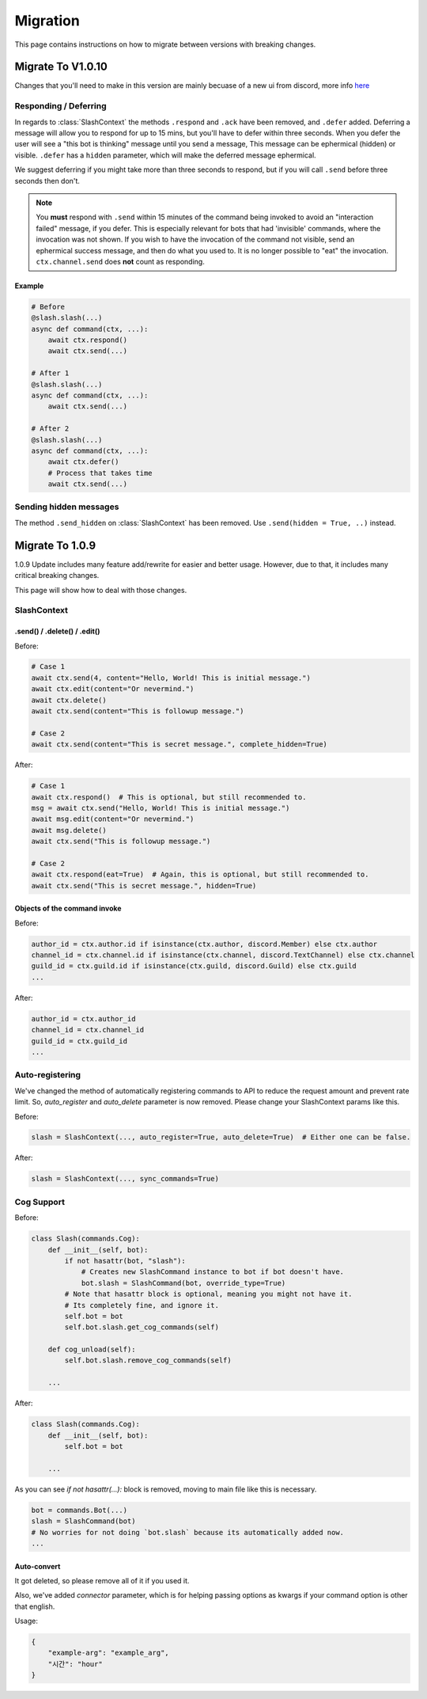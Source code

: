 Migration
+++++++++
This page contains instructions on how to migrate between versions with breaking changes.

Migrate To V1.0.10
==================
Changes that you'll need to make in this version are mainly becuase of a new ui from discord, more info `here <https://github.com/discord/discord-api-docs/pull/2615>`_

Responding / Deferring
**********************

In regards to :class:`SlashContext` the methods ``.respond`` and ``.ack`` have been removed, and ``.defer`` added. 
Deferring a message will allow you to respond for up to 15 mins, but you'll have to defer within three seconds.
When you defer the user will see a "this bot is thinking" message until you send a message, This message can be ephermical (hidden) or visible.
``.defer`` has a ``hidden`` parameter, which will make the deferred message ephermical.

We suggest deferring if you might take more than three seconds to respond, but if you will call ``.send`` before three seconds then don't.

.. note::
    You **must** respond with ``.send`` within 15 minutes of the command being invoked to avoid an "interaction failed" message, if you defer.
    This is especially relevant for bots that had 'invisible' commands, where the invocation was not shown.
    If you wish to have the invocation of the command not visible, send an ephermical success message, and then do what you used to.
    It is no longer possible to "eat" the invocation.
    ``ctx.channel.send`` does **not** count as responding.

Example
--------

.. code-block:: python

    # Before
    @slash.slash(...)
    async def command(ctx, ...):
        await ctx.respond()
        await ctx.send(...)
    
    # After 1
    @slash.slash(...)
    async def command(ctx, ...):
        await ctx.send(...)

    # After 2
    @slash.slash(...)
    async def command(ctx, ...):
        await ctx.defer()
        # Process that takes time
        await ctx.send(...)

    
Sending hidden messages
***********************
The method ``.send_hidden`` on :class:`SlashContext` has been removed. Use ``.send(hidden = True, ..)`` instead.





Migrate To 1.0.9
================

1.0.9 Update includes many feature add/rewrite for easier and better usage.
However, due to that, it includes many critical breaking changes.

This page will show how to deal with those changes.

SlashContext
************

.send() / .delete() / .edit()
-----------------------------

Before:

.. code-block:: python

    # Case 1
    await ctx.send(4, content="Hello, World! This is initial message.")
    await ctx.edit(content="Or nevermind.")
    await ctx.delete()
    await ctx.send(content="This is followup message.")

    # Case 2
    await ctx.send(content="This is secret message.", complete_hidden=True)

After:

.. code-block:: python

    # Case 1
    await ctx.respond()  # This is optional, but still recommended to.
    msg = await ctx.send("Hello, World! This is initial message.")
    await msg.edit(content="Or nevermind.")
    await msg.delete()
    await ctx.send("This is followup message.")

    # Case 2
    await ctx.respond(eat=True)  # Again, this is optional, but still recommended to.
    await ctx.send("This is secret message.", hidden=True)

Objects of the command invoke
-----------------------------

Before:

.. code-block:: python

    author_id = ctx.author.id if isinstance(ctx.author, discord.Member) else ctx.author
    channel_id = ctx.channel.id if isinstance(ctx.channel, discord.TextChannel) else ctx.channel
    guild_id = ctx.guild.id if isinstance(ctx.guild, discord.Guild) else ctx.guild
    ...

After:

.. code-block:: python

    author_id = ctx.author_id
    channel_id = ctx.channel_id
    guild_id = ctx.guild_id
    ...


Auto-registering
****************

We've changed the method of automatically registering commands to API to reduce the request amount
and prevent rate limit. So, `auto_register` and `auto_delete` parameter is now removed. Please change your SlashContext
params like this.

Before:

.. code-block:: python

    slash = SlashContext(..., auto_register=True, auto_delete=True)  # Either one can be false.

After:

.. code-block:: python

    slash = SlashContext(..., sync_commands=True)

Cog Support
***********

Before:

.. code-block:: python

    class Slash(commands.Cog):
        def __init__(self, bot):
            if not hasattr(bot, "slash"):
                # Creates new SlashCommand instance to bot if bot doesn't have.
                bot.slash = SlashCommand(bot, override_type=True)
            # Note that hasattr block is optional, meaning you might not have it.
            # Its completely fine, and ignore it.
            self.bot = bot
            self.bot.slash.get_cog_commands(self)

        def cog_unload(self):
            self.bot.slash.remove_cog_commands(self)

        ...

After:

.. code-block:: python

    class Slash(commands.Cog):
        def __init__(self, bot):
            self.bot = bot

        ...

As you can see `if not hasattr(...):` block is removed, moving to main file like this is necessary.

.. code-block:: python

    bot = commands.Bot(...)
    slash = SlashCommand(bot)
    # No worries for not doing `bot.slash` because its automatically added now.
    ...

Auto-convert
------------

It got deleted, so please remove all of it if you used it.

Also, we've added `connector` parameter, which is for helping passing options as kwargs
if your command option is other that english.

Usage:

.. code-block:: python

    {
        "example-arg": "example_arg",
        "시간": "hour"
    }
